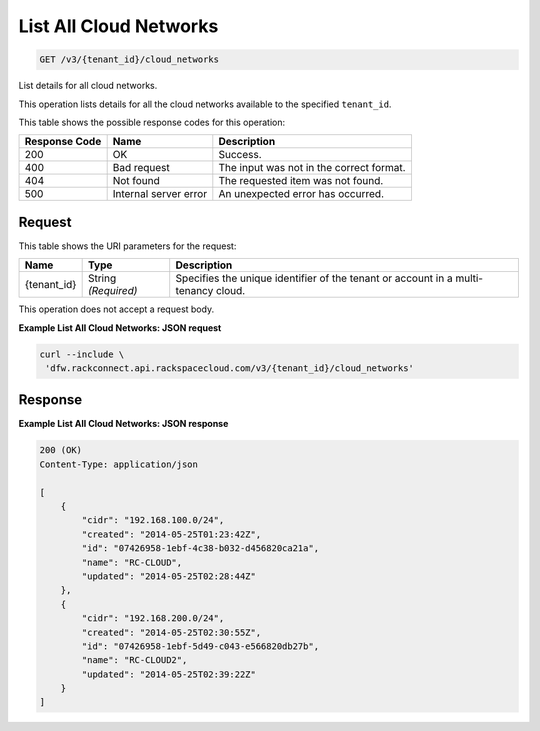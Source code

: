 
.. THIS OUTPUT IS GENERATED FROM THE WADL. DO NOT EDIT.

List All Cloud Networks
^^^^^^^^^^^^^^^^^^^^^^^^^^^^^^^^^^^^^^^^^^^^^^^^^^^^^^^^^^^^^^^^^^^^^^^^^^^^^^^^

.. code::

    GET /v3/{tenant_id}/cloud_networks

List details for all cloud networks.

This operation 				lists details for 				all the cloud networks 				available to the specified ``tenant_id``.



This table shows the possible response codes for this operation:


+--------------------------+-------------------------+-------------------------+
|Response Code             |Name                     |Description              |
+==========================+=========================+=========================+
|200                       |OK                       |Success.                 |
+--------------------------+-------------------------+-------------------------+
|400                       |Bad request              |The input was not in the |
|                          |                         |correct format.          |
+--------------------------+-------------------------+-------------------------+
|404                       |Not found                |The requested item was   |
|                          |                         |not found.               |
+--------------------------+-------------------------+-------------------------+
|500                       |Internal server error    |An unexpected error has  |
|                          |                         |occurred.                |
+--------------------------+-------------------------+-------------------------+


Request
""""""""""""""""

This table shows the URI parameters for the request:

+--------------------------+-------------------------+-------------------------+
|Name                      |Type                     |Description              |
+==========================+=========================+=========================+
|{tenant_id}               |String *(Required)*      |Specifies the unique     |
|                          |                         |identifier of the tenant |
|                          |                         |or account in a multi-   |
|                          |                         |tenancy cloud.           |
+--------------------------+-------------------------+-------------------------+





This operation does not accept a request body.




**Example List All Cloud Networks: JSON request**


.. code::

    curl --include \
     'dfw.rackconnect.api.rackspacecloud.com/v3/{tenant_id}/cloud_networks'


Response
""""""""""""""""





**Example List All Cloud Networks: JSON response**


.. code::

    200 (OK)
    Content-Type: application/json
    
    [
        {
            "cidr": "192.168.100.0/24",
            "created": "2014-05-25T01:23:42Z",
            "id": "07426958-1ebf-4c38-b032-d456820ca21a",
            "name": "RC-CLOUD",
            "updated": "2014-05-25T02:28:44Z"
        },
        {
            "cidr": "192.168.200.0/24",
            "created": "2014-05-25T02:30:55Z",
            "id": "07426958-1ebf-5d49-c043-e566820db27b",
            "name": "RC-CLOUD2",
            "updated": "2014-05-25T02:39:22Z"
        }
    ]


